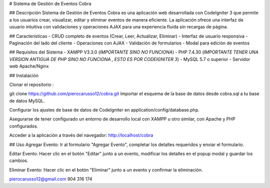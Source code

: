 # Sistema de Gestión de Eventos Cobra

## Descripción
Sistema de Gestión de Eventos Cobra es una aplicación web desarrollada con CodeIgniter 3 que permite a los usuarios crear, visualizar, editar y eliminar eventos de manera eficiente. La aplicación ofrece una interfaz de usuario intuitiva con validaciones y operaciones AJAX para una experiencia fluida sin recargas de página.

## Características
- CRUD completo de eventos (Crear, Leer, Actualizar, Eliminar)
- Interfaz de usuario responsiva
- Paginación del lado del cliente
- Operaciones con AJAX
- Validación de formularios
- Modal para edición de eventos

## Requisitos del Sistema
- XAMPP V3.3.0 (*IMPORTANTE SINO NO FUNCIONA*)
- PHP 7.4.30 (*IMPORTANTE TENER UNA VERSION ANTIGUA DE PHP SINO NO FUNCIONA , ESTO ES POR CODEIGNITER 3*)
- MySQL 5.7 o superior
- Servidor web Apache/Nginx

## Instalación

Clonar el repositorio :

git clone https://github.com/pierocarusso12/cobra.git
Importar el esquema de la base de datos desde cobra.sql a tu base de datos MySQL.

Configurar los ajustes de base de datos de CodeIgniter en application/config/database.php.

Asegurarse de tener configurado un entorno de desarrollo local con XAMPP u otro similar, con Apache y PHP configurados.

Acceder a la aplicación a través del navegador: http://localhost/cobra


## Uso
Agregar Evento: Ir al formulario "Agregar Evento", completar los detalles requeridos y enviar el formulario.

Editar Evento: Hacer clic en el botón "Editar" junto a un evento, modificar los detalles en el popup modal y guardar los cambios.

Eliminar Evento: Hacer clic en el botón "Eliminar" junto a un evento y confirmar la eliminación.

pierocarusso12@gmail.com
904 316 174
